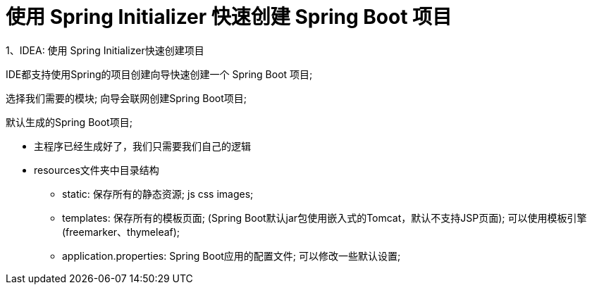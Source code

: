 [[springboot-base-initializer]]
= 使用 Spring Initializer 快速创建 Spring Boot 项目

1、IDEA: 使用 Spring Initializer快速创建项目

IDE都支持使用Spring的项目创建向导快速创建一个 Spring Boot 项目;

选择我们需要的模块; 向导会联网创建Spring Boot项目;

默认生成的Spring Boot项目;

* 主程序已经生成好了，我们只需要我们自己的逻辑
* resources文件夹中目录结构
** static: 保存所有的静态资源;  js css  images;
** templates: 保存所有的模板页面; (Spring Boot默认jar包使用嵌入式的Tomcat，默认不支持JSP页面); 可以使用模板引擎(freemarker、thymeleaf);
** application.properties: Spring Boot应用的配置文件; 可以修改一些默认设置;